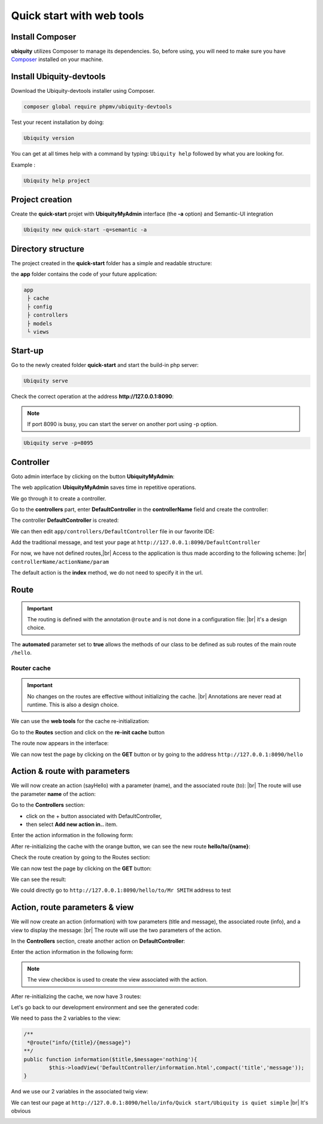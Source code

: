 .. _quickstart-html:
Quick start with web tools 
==========================

Install Composer
----------------
**ubiquity** utilizes Composer to manage its dependencies. So, before using, you will need to make sure you have `Composer <http://getcomposer.org/>`_ installed on your machine.

Install Ubiquity-devtools
-------------------------
Download the Ubiquity-devtools installer using Composer.

.. code-block:: bash
   
   composer global require phpmv/ubiquity-devtools
   
Test your recent installation by doing:

.. code-block:: bash
   
   Ubiquity version
   
.. image:: /_static/images/quick-start/ubi-version.png

You can get at all times help with a command by typing: ``Ubiquity help`` followed by what you are looking for.

Example :

.. code-block:: bash
   
   Ubiquity help project
   
   
Project creation
----------------
Create the **quick-start** projet with **UbiquityMyAdmin** interface (the **-a** option) and Semantic-UI integration

.. code-block:: bash
   
   Ubiquity new quick-start -q=semantic -a

Directory structure
-------------------
The project created in the **quick-start** folder has a simple and readable structure:

the **app** folder contains the code of your future application:
  
.. code-block:: bash
   
   app
    ├ cache
    ├ config
    ├ controllers
    ├ models
    └ views
   
Start-up
--------
Go to the newly created folder **quick-start** and start the build-in php server:

.. code-block:: bash
   
   Ubiquity serve
   
Check the correct operation at the address **http://127.0.0.1:8090**:

.. image:: /_static/images/quick-start/quick-start-main.png

.. note:: If port 8090 is busy, you can start the server on another port using -p option.

.. code-block:: bash
   
   Ubiquity serve -p=8095
   

Controller
----------

Goto admin interface by clicking on the button **UbiquityMyAdmin**:

.. image:: /_static/images/quick-start-2/ubi-my-admin-btn.png

The web application **UbiquityMyAdmin** saves time in repetitive operations.

.. image:: /_static/images/quick-start-2/ubi-my-admin-interface.png

We go through it to create a controller.

Go to the **controllers** part, enter **DefaultController** in the **controllerName** field and create the controller:

.. image:: /_static/images/quick-start-2/create-controller-btn.png

The controller **DefaultController** is created:

.. image:: /_static/images/quick-start-2/controller-created.png


We can then edit ``app/controllers/DefaultController`` file in our favorite IDE:

.. code-block:: php
   :linenos:
   :caption: app/controllers/DefaultController.php
      
   namespace controllers;
    /**
    * Controller DefaultController
    **/
   class DefaultController extends ControllerBase{
    	public function index(){}
   }

Add the traditional message, and test your page at ``http://127.0.0.1:8090/DefaultController``

.. code-block:: php
   :caption: app/controllers/DefaultController.php
   
	class DefaultController extends ControllerBase{
	
		public function index(){
			echo 'Hello world!';
		}
	
	}
   
For now, we have not defined routes,|br|
Access to the application is thus made according to the following scheme: |br|
``controllerName/actionName/param``

The default action is the **index** method, we do not need to specify it in the url.

Route
-----

.. important::
	The routing is defined with the annotation ``@route`` and is not done in a configuration file: |br|
	it's a design choice.
	
The **automated** parameter set to **true** allows the methods of our class to be defined as sub routes of the main route ``/hello``.

.. code-block:: php
   :linenos:
   :caption: app/controllers/DefaultController.php
      
	namespace controllers;
	 /**
	 * Controller DefaultController
	 * @route("/hello","automated"=>true)
	 **/
	class DefaultController extends ControllerBase{
	
		public function index(){
			echo 'Hello world!';
		}
	
	}
	
Router cache
^^^^^^^^^^^^

.. important::
	No changes on the routes are effective without initializing the cache. |br|
	Annotations are never read at runtime. This is also a design choice.

We can use the **web tools** for the cache re-initialization:

Go to the **Routes** section and click on the **re-init cache** button

.. image:: /_static/images/quick-start-2/re-init-cache-btn.png

The route now appears in the interface:

.. image:: /_static/images/quick-start-2/1-route.png

We can now test the page by clicking on the **GET** button or by going to the address ``http://127.0.0.1:8090/hello``


Action & route with parameters
------------------------------

We will now create an action (sayHello) with a parameter (name), and the associated route (to): |br|
The route will use the parameter **name** of the action:

Go to the **Controllers** section:

- click on the + button associated with DefaultController,
- then select **Add new action in..** item.

.. image:: /_static/images/quick-start-2/create-action-btn.png

Enter the action information in the following form:

.. image:: /_static/images/quick-start-2/create-action.png

After re-initializing the cache with the orange button, we can see the new route **hello/to/{name}**:

.. image:: /_static/images/quick-start-2/router-re-init-1.png


Check the route creation by going to the Routes section:

.. image:: /_static/images/quick-start-2/router-re-init-2.png

We can now test the page by clicking on the **GET** button:

.. image:: /_static/images/quick-start-2/test-action.png

We can see the result:

.. image:: /_static/images/quick-start-2/test-action-result.png

We could directly go to ``http://127.0.0.1:8090/hello/to/Mr SMITH`` address to test 

Action, route parameters & view
-------------------------------

We will now create an action (information) with tow parameters (title and message), the associated route (info), and a view to display the message: |br|
The route will use the two parameters of the action.

In the **Controllers** section, create another action on **DefaultController**:

.. image:: /_static/images/quick-start-2/create-action-btn.png

Enter the action information in the following form:

.. image:: /_static/images/quick-start-2/create-action-view.png

.. note:: The view checkbox is used to create the view associated with the action.

After re-initializing the cache, we now have 3 routes:

.. image:: /_static/images/quick-start-2/create-action-view-result.png

Let's go back to our development environment and see the generated code:

.. code-block:: php
   :caption: app/controllers/DefaultController.php

	/**
	 *@route("info/{title}/{message}")
	**/
	public function information($title,$message='nothing'){
		$this->loadView('DefaultController/information.html');
	}

We need to pass the 2 variables to the view:

.. code-block:: php

	/**
	 *@route("info/{title}/{message}")
	**/
	public function information($title,$message='nothing'){
		$this->loadView('DefaultController/information.html',compact('title','message'));
	}
	
And we use our 2 variables in the associated twig view:

.. code-block:: html
   :caption: app/views/DefaultController/information.html

	<h1>{{title}}</h1>
	<div>{{message | raw}}</div>

We can test our page at ``http://127.0.0.1:8090/hello/info/Quick start/Ubiquity is quiet simple`` |br|
It's obvious

.. image:: /_static/images/quick-start/quiet-simple.png


.. |br| raw:: html

   <br />
